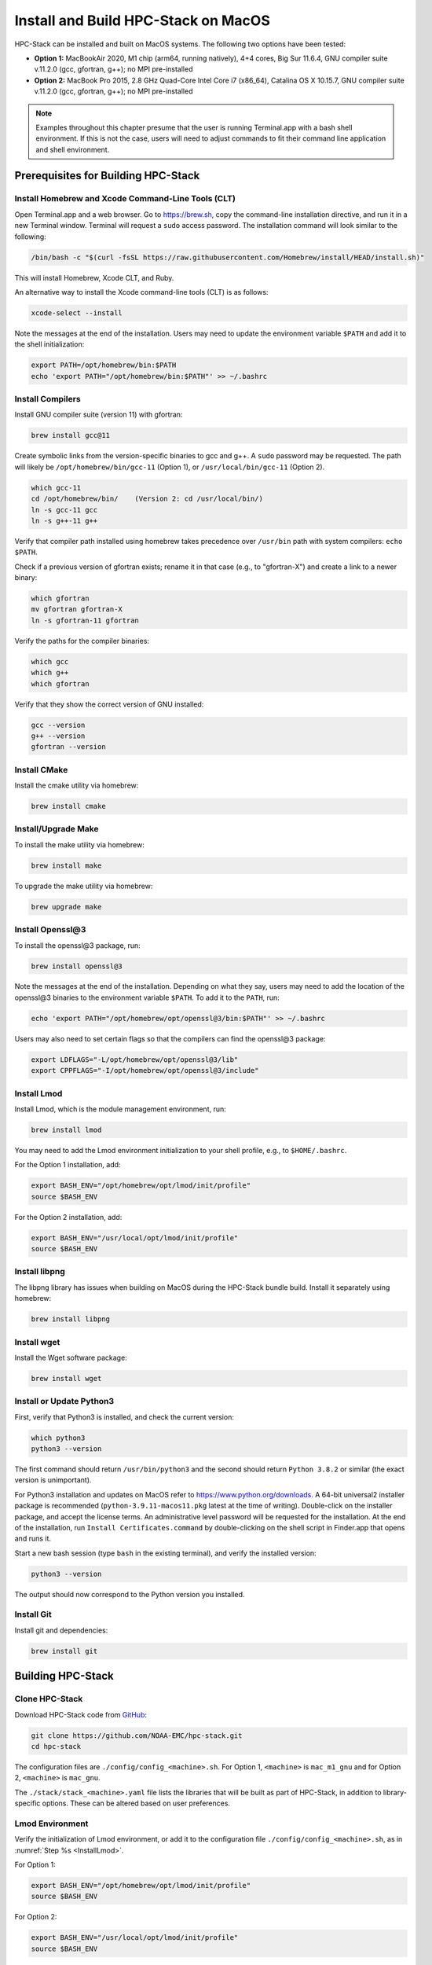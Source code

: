 .. _MacInstall:


Install and Build HPC-Stack on MacOS
==========================================

HPC-Stack can be installed and built on MacOS systems. The following two options have been tested:

* **Option 1:** MacBookAir 2020, M1 chip (arm64, running natively), 4+4 cores, Big Sur 11.6.4, GNU compiler suite v.11.2.0 (gcc, gfortran, g++); no MPI pre-installed

* **Option 2:** MacBook Pro 2015, 2.8 GHz Quad-Core Intel Core i7 (x86_64), Catalina OS X 10.15.7, GNU compiler suite v.11.2.0 (gcc, gfortran, g++); no MPI pre-installed

.. note::
    Examples throughout this chapter presume that the user is running Terminal.app with a bash shell environment. If this is not the case, users will need to adjust commands to fit their command line application and shell environment. 

Prerequisites for Building HPC-Stack
----------------------------------------

Install Homebrew and Xcode Command-Line Tools (CLT)
^^^^^^^^^^^^^^^^^^^^^^^^^^^^^^^^^^^^^^^^^^^^^^^^^^^^^^

Open Terminal.app and a web browser. Go to https://brew.sh, copy the command-line installation directive, and run it in a new Terminal window. Terminal will request a ``sudo`` access password. The installation command will look similar to the following:

.. code-block:: console

    /bin/bash -c "$(curl -fsSL https://raw.githubusercontent.com/Homebrew/install/HEAD/install.sh)"

This will install Homebrew, Xcode CLT, and Ruby. 

An alternative way to install the Xcode command-line tools (CLT) is as follows:

.. code-block:: console

    xcode-select --install 

Note the messages at the end of the installation. Users may need to update the environment variable ``$PATH`` and add it to the shell initialization:

.. code-block:: console

   export PATH=/opt/homebrew/bin:$PATH
   echo 'export PATH="/opt/homebrew/bin:$PATH"' >> ~/.bashrc

Install Compilers
^^^^^^^^^^^^^^^^^^^^^

Install GNU compiler suite (version 11) with gfortran: 

.. code-block:: console

    brew install gcc@11 

Create symbolic links from the version-specific binaries to gcc and g++.  A ``sudo`` password may be requested. The path will likely be ``/opt/homebrew/bin/gcc-11`` (Option 1), or ``/usr/local/bin/gcc-11`` (Option 2). 

.. code-block:: console

    which gcc-11    
    cd /opt/homebrew/bin/    (Version 2: cd /usr/local/bin/) 
    ln -s gcc-11 gcc  
    ln -s g++-11 g++

Verify that compiler path installed using homebrew takes precedence over  ``/usr/bin`` path with system compilers: ``echo $PATH``.  
    
Check if a previous version of gfortran exists; rename it in that case (e.g., to "gfortran-X") and create a link to a newer binary:

.. code-block:: console

    which gfortran 
    mv gfortran gfortran-X
    ln -s gfortran-11 gfortran

Verify the paths for the compiler binaries:

.. code-block:: console

    which gcc
    which g++
    which gfortran 

Verify that they show the correct version of GNU installed:

.. code-block:: console

    gcc --version
    g++ --version
    gfortran --version 

Install CMake
^^^^^^^^^^^^^^^^^^^^^

Install the cmake utility via homebrew:

.. code-block:: console

    brew install cmake


Install/Upgrade Make
^^^^^^^^^^^^^^^^^^^^^^^

To install the make utility via homebrew:

.. code-block:: console

    brew install make

To upgrade the make utility via homebrew:

.. code-block:: console

    brew upgrade make


.. _InstallOpenssl:

Install Openssl@3
^^^^^^^^^^^^^^^^^^^^^
To install the openssl@3 package, run:

.. code-block:: console

   brew install openssl@3

Note the messages at the end of the installation. Depending on what they say, users may need to add the location of the openssl@3 binaries to the environment variable ``$PATH``. To add it to the ``PATH``, run:

.. code-block:: console

   echo 'export PATH="/opt/homebrew/opt/openssl@3/bin:$PATH"' >> ~/.bashrc

Users may also need to set certain flags so that the compilers can find the openssl@3 package:

.. code-block:: console

   export LDFLAGS="-L/opt/homebrew/opt/openssl@3/lib"
   export CPPFLAGS="-I/opt/homebrew/opt/openssl@3/include"


.. _InstallLmod:

Install Lmod
^^^^^^^^^^^^^^^^

Install Lmod, which is the module management environment, run: 

.. code-block:: console

    brew install lmod

You may need to add the Lmod environment initialization to your shell profile, e.g., to ``$HOME/.bashrc``. 

For the Option 1 installation, add: 

.. code-block:: console

   export BASH_ENV="/opt/homebrew/opt/lmod/init/profile"
   source $BASH_ENV

For the Option 2 installation, add:

.. code-block:: console

   export BASH_ENV="/usr/local/opt/lmod/init/profile"
   source $BASH_ENV

.. _InstallLibpng:

Install libpng 
^^^^^^^^^^^^^^^^^^^

The libpng library has issues when building on MacOS during the HPC-Stack bundle build. Install it separately using homebrew:

.. code-block:: console

    brew install libpng 


Install wget
^^^^^^^^^^^^^^^^

Install the Wget software package:

.. code-block:: console

    brew install wget

.. _InstallPython:

Install or Update Python3 
^^^^^^^^^^^^^^^^^^^^^^^^^^^^^

First, verify that Python3 is installed, and check the current version:

.. code-block:: console

    which python3
    python3 --version

The first command should return ``/usr/bin/python3`` and the second should return ``Python 3.8.2`` or similar (the exact version is unimportant).

For Python3 installation and updates on MacOS refer to https://www.python.org/downloads. A 64-bit universal2 installer package is recommended (``python-3.9.11-macos11.pkg`` latest at the time of writing). Double-click on the installer package, and accept the license terms. An administrative level password will be requested for the installation. At the end of the installation, run ``Install Certificates.command`` by double-clicking on the shell script in Finder.app that opens and runs it. 

Start a new bash session (type ``bash`` in the existing terminal), and verify the installed version:

.. code-block:: console

    python3 --version

The output should now correspond to the Python version you installed. 

Install Git
^^^^^^^^^^^^^^^

Install git and dependencies:

.. code-block:: console

    brew install git



Building HPC-Stack
--------------------

Clone HPC-Stack
^^^^^^^^^^^^^^^^^^

Download HPC-Stack code from `GitHub <github.com>`__: 

.. code-block:: console 

    git clone https://github.com/NOAA-EMC/hpc-stack.git
    cd hpc-stack

The configuration files are ``./config/config_<machine>.sh``. For Option 1, ``<machine>`` is ``mac_m1_gnu`` and for Option 2, ``<machine>`` is ``mac_gnu``. 

The ``./stack/stack_<machine>.yaml`` file lists the libraries that will be built as part of HPC-Stack, in addition to library-specific options. These can be altered based on user preferences. 

Lmod Environment
^^^^^^^^^^^^^^^^^^^

Verify the initialization of Lmod environment, or add it to the configuration file ``./config/config_<machine>.sh``, as in :numref:`Step %s <InstallLmod>`.

For Option 1: 

.. code-block:: console 

   export BASH_ENV="/opt/homebrew/opt/lmod/init/profile"
   source $BASH_ENV

For Option 2:

.. code-block:: console 

   export BASH_ENV="/usr/local/opt/lmod/init/profile"
   source $BASH_ENV


Specify Compiler, Python, and MPI
^^^^^^^^^^^^^^^^^^^^^^^^^^^^^^^^^^^^

Specify the combination of compilers, python libraries, and MPI libraries in the configuration file ``./config/config_<machine>.sh``.

.. code-block:: console 

    export HPC_COMPILER="gnu/11.2.0"
    export HPC_MPI="openmpi/4.1.2" 
    export HPC_PYTHON="python/3.10.2"

Comment out any export statements not relevant to the system, and make sure that version numbers reflect the versions installed on the system (which may differ from the versions listed here). 


Set Appropriate Flags
^^^^^^^^^^^^^^^^^^^^^^^^

When using gfortran version 10 or higher, verify that the following flags are set in ``config_<machine>.sh``: 

For Option 1:

.. code-block:: console 

    export STACK_FFLAGS="-fallow-argument-mismatch -fallow-invalid-boz" 
    

For Option 2:

.. code-block:: console 

    export STACK_FFLAGS=“-fallow-argument-mismatch -fallow-invalid-boz”
    export STACK_CXXFLAGS="-march=native" 

Set Environment Variables
^^^^^^^^^^^^^^^^^^^^^^^^^^^^^

Set the environmental variables for compiler paths in ``./config/config_<machine>.sh``. The variable ``GNU`` below refers to the directory where the compiler binaries are located. For example, with Option 1, ``GNU=/opt/homebrew/bin``, and with Option 2: ``GNU=/usr/local/bin``. 

.. code-block:: console 

    export GNU="path/to/compiler/binaries"
    export CC=$GNU/gcc
    export FC=$GNU/gfortran
    export CXX=$GNU/g++
    export SERIAL_CC=$GNU/gcc
    export SERIAL_FC=$GNU/gfortran
    export SERIAL_CXX=$GNU/g++


Specify MPI Libraries
^^^^^^^^^^^^^^^^^^^^^^^^

Specify the MPI libraries to be built within the HPC-Stack in ``./stack/stack_<machine>.yaml``. The ``openmpi/4.1.2`` (Option 1 and Option 2) and ``mpich/3.3.2`` (Option 2) have been built successfully.

.. code-block:: console 

    mpi:
    build: YES
    flavor: openmpi
    version: 4.1.2

Libpng
^^^^^^^^^

Set build ``libpng`` library to NO in ``./stack/stack_<machine>.yaml`` to avoid problems during the HPC-Stack build. Leave the defaults for other libraries and versions in ``./stack/stack_<machine>.yaml``. 

.. code-block:: console

    libpng:
    build: NO


Set Up the Modules and Environment
^^^^^^^^^^^^^^^^^^^^^^^^^^^^^^^^^^^^^

Set up the modules and environment:

.. code-block:: console 

    ./setup_modules.sh -c config/config_<machine>.sh -p $HPC_INSTALL_DIR | tee setup_modules.log

where ``<machine>`` is ``mac_m1_gnu`` (Option 1), or ``mac_gnu`` (Option 2), and ``$HPC_INSTALL_DIR`` is the *absolute* path of the HPC-stack installation directory. When asked whether to use "native" Python or compilers, choose "YES" if using those already installed on your system, or "NO" if they will be built during the HPC-stack installation. The likely response is to answer "YES" to python, "YES" to compilers, and "NO" for MPI/mpich. 

Building HPC-Stack
^^^^^^^^^^^^^^^^^^^^^

Build the modules: 

.. code-block:: console

    ./build_stack.sh -c config/config_<machine>.sh -p $HPC_INSTALL_DIR  -y stack/stack_<machine>.yaml -m 2>&1 | tee build_stack.log

.. attention:: 
    * The option ``-p`` requires an absolute path (full path) of the installation directory!
    * The ``-m`` option is needed to build separate modules for each library package.

